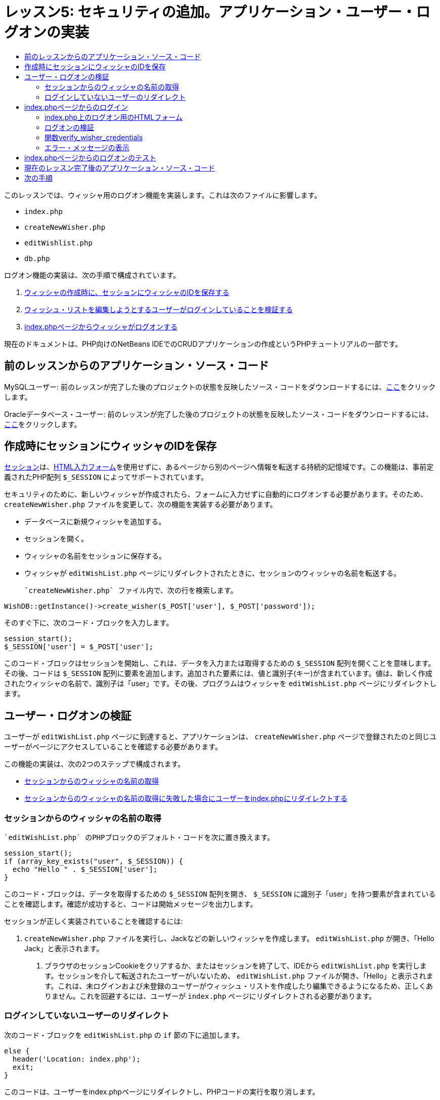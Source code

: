 // 
//     Licensed to the Apache Software Foundation (ASF) under one
//     or more contributor license agreements.  See the NOTICE file
//     distributed with this work for additional information
//     regarding copyright ownership.  The ASF licenses this file
//     to you under the Apache License, Version 2.0 (the
//     "License"); you may not use this file except in compliance
//     with the License.  You may obtain a copy of the License at
// 
//       http://www.apache.org/licenses/LICENSE-2.0
// 
//     Unless required by applicable law or agreed to in writing,
//     software distributed under the License is distributed on an
//     "AS IS" BASIS, WITHOUT WARRANTIES OR CONDITIONS OF ANY
//     KIND, either express or implied.  See the License for the
//     specific language governing permissions and limitations
//     under the License.
//

= レッスン5: セキュリティの追加。アプリケーション・ユーザー・ログオンの実装
:jbake-type: tutorial
:jbake-tags: tutorials 
:markup-in-source: verbatim,quotes,macros
:jbake-status: published
:icons: font
:syntax: true
:source-highlighter: pygments
:toc: left
:toc-title:
:description: レッスン5: セキュリティの追加。アプリケーション・ユーザー・ログオンの実装 - Apache NetBeans
:keywords: Apache NetBeans, Tutorials, レッスン5: セキュリティの追加。アプリケーション・ユーザー・ログオンの実装


このレッスンでは、ウィッシャ用のログオン機能を実装します。これは次のファイルに影響します。

*  `index.php` 
*  `createNewWisher.php` 
*  `editWishlist.php` 
*  `db.php` 

ログオン機能の実装は、次の手順で構成されています。

1. <<_saving_the_wisher_s_id_in_the_session_upon_creation,ウィッシャの作成時に、セッションにウィッシャのIDを保存する>>
2. <<_validating_user_logon,ウィッシュ・リストを編集しようとするユーザーがログインしていることを検証する>>
3. <<_html_form_for_logon_on_index_php,index.phpページからウィッシャがログオンする>>

現在のドキュメントは、PHP向けのNetBeans IDEでのCRUDアプリケーションの作成というPHPチュートリアルの一部です。


[[_application_source_code_from_the_previous_lesson]]
== 前のレッスンからのアプリケーション・ソース・コード

MySQLユーザー: 前のレッスンが完了した後のプロジェクトの状態を反映したソース・コードをダウンロードするには、link:https://netbeans.org/files/documents/4/1930/lesson4.zip[+ここ+]をクリックします。

Oracleデータベース・ユーザー: 前のレッスンが完了した後のプロジェクトの状態を反映したソース・コードをダウンロードするには、link:https://netbeans.org/projects/www/downloads/download/php%252Foracle-lesson4.zip[+ここ+]をクリックします。

[[_saving_the_wisher_s_id_in_the_session_upon_creation]]
== 作成時にセッションにウィッシャのIDを保存

link:http://us2.php.net/manual/en/ref.session.php[+セッション+]は、link:wish-list-lesson5.html#_html_form_for_logon_on_index_php[+HTML入力フォーム+]を使用せずに、あるページから別のページへ情報を転送する持続的記憶域です。この機能は、事前定義されたPHP配列 `$_SESSION` によってサポートされています。

セキュリティのために、新しいウィッシャが作成されたら、フォームに入力せずに自動的にログオンする必要があります。そのため、 `createNewWisher.php` ファイルを変更して、次の機能を実装する必要があります。

* データベースに新規ウィッシャを追加する。
* セッションを開く。
* ウィッシャの名前をセッションに保存する。
* ウィッシャが `editWishList.php` ページにリダイレクトされたときに、セッションのウィッシャの名前を転送する。

 `createNewWisher.php` ファイル内で、次の行を検索します。


[source,php]
----

WishDB::getInstance()->create_wisher($_POST['user'], $_POST['password']);
----

そのすぐ下に、次のコード・ブロックを入力します。


[source,php]
----

session_start();
$_SESSION['user'] = $_POST['user'];
----

このコード・ブロックはセッションを開始し、これは、データを入力または取得するための `$_SESSION` 配列を開くことを意味します。その後、コードは `$_SESSION` 配列に要素を追加します。追加された要素には、値と識別子(キー)が含まれています。値は、新しく作成されたウィッシャの名前で、識別子は「user」です。その後、プログラムはウィッシャを `editWishList.php` ページにリダイレクトします。

[[_validating_user_logon]]
== ユーザー・ログオンの検証

ユーザーが `editWishList.php` ページに到達すると、アプリケーションは、 `createNewWisher.php` ページで登録されたのと同じユーザーがページにアクセスしていることを確認する必要があります。

この機能の実装は、次の2つのステップで構成されます。

* <<_retrieving_the_wisher_s_name_from_the_session,セッションからのウィッシャの名前の取得>>
* <<_logging_in_from_the_index_php_page,セッションからのウィッシャの名前の取得に失敗した場合にユーザーをindex.phpにリダイレクトする>>

[[_retrieving_the_wisher_s_name_from_the_session]]
=== セッションからのウィッシャの名前の取得

 `editWishList.php` のPHPブロックのデフォルト・コードを次に置き換えます。

[source,php]
----

session_start();
if (array_key_exists("user", $_SESSION)) {
  echo "Hello " . $_SESSION['user'];
}
----

このコード・ブロックは、データを取得するための `$_SESSION` 配列を開き、 `$_SESSION` に識別子「user」を持つ要素が含まれていることを確認します。確認が成功すると、コードは開始メッセージを出力します。

セッションが正しく実装されていることを確認するには:

1.  `createNewWisher.php` ファイルを実行し、Jackなどの新しいウィッシャを作成します。
 `editWishList.php` が開き、「Hello Jack」と表示されます。


. ブラウザのセッションCookieをクリアするか、またはセッションを終了して、IDEから `editWishList.php` を実行します。セッションを介して転送されたユーザーがいないため、
 `editWishList.php` ファイルが開き、「Hello」と表示されます。これは、未ログインおよび未登録のユーザーがウィッシュ・リストを作成したり編集できるようになるため、正しくありません。これを回避するには、ユーザーが `index.php` ページにリダイレクトされる必要があります。

[[_logging_in_from_the_index_php_page]]
=== ログインしていないユーザーのリダイレクト

次のコード・ブロックを `editWishList.php` の `if` 節の下に追加します。

[source,php]
----

else {
  header('Location: index.php');
  exit;
}
----

このコードは、ユーザーをindex.phpページにリダイレクトし、PHPコードの実行を取り消します。

機能が正しく実装されたことを確認するには、 `editWishList.php` ファイルを実行します。 `index.php` ページが開く場合は正常です。

[[_html_form_for_logon_on_index_php]]
== index.phpページからのログイン

index.phpページからのログオンは、次の2つのステップで構成されます。

* <<_html_form_for_logon_on_index_php,ユーザーの名前とパスワードをHTML入力フォームに入力し、検証のためにデータをindex.phpページに送信する>>
* <<_logon_validation,ログオンを検証する>>

=== index.php上のログオン用のHTMLフォーム

 `index.php` ファイルで、次のコードを終了 `</body>` タグの前に入力します。

[source,xml,subs="{markup-in-source}"]
----

<form name="logon" action="index.php" method="POST" >
  Username: <input type="text" name="user">
  Password  <input type="password" name="userpassword">
  <input type="submit" value="Edit My Wish List">
</form>
----

*注意: *HTMLバリデータからの警告は無視できます。

このコードは、テキスト・フィールドにユーザーの名前とパスワードを入力できるlink:wish-list-lesson3.html#htmlForm[+HTMLフォーム+]を示します。ユーザーが「Edit My Wish List」をクリックすると、データが同じindex.phpページに転送されます。


=== ログオンの検証

ログオンの検証には、次が含まれます。

* <<_logon_validation,ユーザーのリダイレクト元を確認する>>。
* <<_logon_validation,ユーザーの名前とパスワードを確認する>>。
* ユーザー名をセッションに保存して、ユーザーをeditWishList.phpページにリダイレクトするか、または<<_logon_validation,エラー・メッセージを表示する>>。

ユーザーは、アプリケーションの開始時、 `editWishList.php` ページから、または名前とパスワードの入力後に<<_function_verify_wisher_credentials,index.php>>ページからリダイレクトされたときに、 `index.php` ページにアクセスすることがあります。

最後のケースのみlink:http://www.htmlcodetutorial.com/forms/_FORM_METHOD.html[+HTMLリクエスト・メソッド+]のPOSTが使用されるため、ユーザーが `index.php` にアクセスしたときに、そのユーザーがどこにいたのかを常に確認することができます。

index.phpファイルで、次のコードを使用して、<?php?>ブロックをHTMLブロックの上に作成します。

[source,php]
----

<?php
require_once("Includes/db.php");
$logonSuccess = false;

// verify user's credentials
if ($_SERVER['REQUEST_METHOD'] == "POST") {
    $logonSuccess = (WishDB::getInstance()->verify_wisher_credentials($_POST['user'], $_POST['userpassword']));
    if ($logonSuccess == true) {
      session_start();
      $_SESSION['user'] = $_POST['user'];
      header('Location: editWishList.php');
      exit;
    }
}
?>
----

コード・ブロックの先頭では、 `db.php` ファイルを使用可能にし、 `$logonSuccess` 変数を値 `false` で初期化します。検証に成功すると、この値は `true` に変更されます。

ユーザーの資格を確認するコードは、最初に、リクエスト・メソッドがPOSTかどうかを確認します。リクエスト・メソッドがPOSTの場合、ユーザーは<<_html_form_for_logon_on_index_php,ログオン・フォーム>>を送信した後にリダイレクトされます。この場合、コード・ブロックはログオン・フォームに入力された名前とパスワードを使用して `verify_wisher_credentials` 関数をコールします。

<<_function_verify_wisher_credentials,次の項>>で記述する `verify_wisher_credentials` 関数は、<<_html_form_for_logon_on_index_php,ログオン・フォーム>>内で送信された値とユーザーおよびパスワードが一致するレコードが、 `wishers` 表にあるかどうかを確認します。 `verify_wisher_credentials` 関数が `true` を返す場合、指定された名前とパスワードの組合せを持つウィッシャがデータベースに登録されます。これは、検証が成功し、 `$logonSuccess` の値が `true` に変更されることを意味します。この場合、セッションが開始し、 `$_SESSION` 配列が開きます。コードは `$_SESSION` 配列に新しい要素を追加します。この要素には、値と識別子(キー)が含まれています。値はウィッシャの名前で、識別子は「user」です。次に、ウィッシュ・リストを編集するために、コードはユーザーを `editWishList.php` ページにリダイレクトします。

 `verify_wisher_credentials` 関数が `false` を返す場合、 `$logonSuccess` 変数の値はfalseのままです。変数の値は、<<_displaying_error_messages,エラー・メッセージの表示>>で使用されます。

[[_function_verify_wisher_credentials]]
=== 関数verify_wisher_credentials

ウィッシャの資格の確認を実装するには、 `db.php` ファイルの `WishDB` クラスに新しい関数を追加する必要があります。この関数は、入力パラメータとして名前とパスワードを必要とし、0または1を返します。

*MySQLデータベースの場合*、次のコード・ブロックを入力します。

[source,php]
----

public function verify_wisher_credentials($name, $password) {
  $name = $this->real_escape_string($name);
  $password = $this->real_escape_string($password);
  $result = $this->query("SELECT 1 FROM wishers WHERE name = '"
                  . $name . "' AND password = '" . $password . "'");
  return $result->data_seek(0);
}
----

*Oracleデータベースの場合*、次のコード・ブロックを入力します(OCI8には `mysql_num_rows` と同等のものが存在しないため、このコードは `get_wisher_id_by_name` の変更された形式です)。


[source,php]
----

public function verify_wisher_credentials($name, $password) {
  $query = "SELECT 1 FROM wishers WHERE name = :name_bv AND password = :pwd_bv";
  $stid = oci_parse($this->con, $query);
  oci_bind_by_name($stid, ':name_bv', $name);
  oci_bind_by_name($stid, ':pwd_bv', $password);
  oci_execute($stid);

//Because name is a unique value I only expect one row
  $row = oci_fetch_array($stid, OCI_ASSOC);
  if ($row)
    return true;
  else
    return false;
}
----

このコード・ブロックは、問合せ ` "SELECT 1 FROM wishers WHERE Name = '" . $name . "'AND Password = '" . $password . "'"` を実行し、指定した問合せに一致するレコードの数を返します。そのようなレコードが見つかった場合、関数は `true` を返します。そのようなレコードがデータベースに存在しない場合、関数は `false` を返します。

[[_displaying_error_messages]]
=== エラー・メッセージの表示

アプリケーションがエラー・メッセージを表示できるようにするには、次の<? >コード・ブロックを、 `index.php` のログオン・フォームの入力フィールドより下で、ボタンより上に入力します。

[source,php]
----

<?php
if ($_SERVER['REQUEST_METHOD'] == "POST") {
  if (!$logonSuccess)
    echo "Invalid name and/or password";
}
?>
----

このコード・ブロックは$logonSuccess変数の値を確認し、falseの場合はエラー・メッセージを表示します。

[[_testing_the_logon_from_the_index_php_page]]
== index.phpページからのログオンのテスト

 `index.php` の最初のページでログオン機能が正しく動作することを確認するには:

1. アプリケーションを実行します。
2.  `index.php` ページで、「Username」編集ボックスに「Tom」と入力し、「Password」編集ボックスに「Tim」と入力します。
3. 「Edit My Wish List」をクリックします。エラー・メッセージが表示されます(下のブラウザ・ウィンドウは幅が600pxに縮小されているため、改行がいくつか追加されています)。

image::images/incorrectNamePasswordIndex.png[]



. 「Username」編集ボックスに「Tom」と入力し、「Password」編集ボックスに「tomcat」と入力します。


. 「Edit My Wish List」をクリックします。editWishList.phpページが表示されます。

image::images/SuccessfulLogonOnIndexRedirectToEditWishList.png[]

[[application_source_code_after_the_current_lesson_is_completed]]
== 現在のレッスン完了後のアプリケーション・ソース・コード

MySQLユーザー: このレッスンが完了した後のプロジェクトの状態を反映したソース・コードをダウンロードするには、link:https://netbeans.org/files/documents/4/1931/lesson5.zip[+ここ+]をクリックします。

Oracleデータベース・ユーザー: このレッスンが完了した後のプロジェクトの状態を反映したソース・コードをダウンロードするには、link:https://netbeans.org/projects/www/downloads/download/php%252Foracle-lesson5.zip[+ここ+]をクリックします。

[[_next_steps]]
== 次の手順

link:wish-list-lesson4.html[+<< 前のレッスン+]

link:wish-list-lesson6.html[+次のレッスン>>+]

link:wish-list-tutorial-main-page.html[+チュートリアルのメイン・ページに戻る+]


link:/about/contact_form.html?to=3&subject=Feedback:%20PHP%20Wish%20List%20CRUD%205:%20Implementing%20Security[+このチュートリアルに関するご意見をお寄せください+]


link:../../../community/lists/top.html[+users@php.netbeans.orgメーリング・リストに登録する+]ことによって、NetBeans IDE PHP開発機能に関するご意見やご提案を送信したり、サポートを受けたり、最新の開発情報を入手したりできます。

link:../../trails/php.html[+PHPの学習に戻る+]

